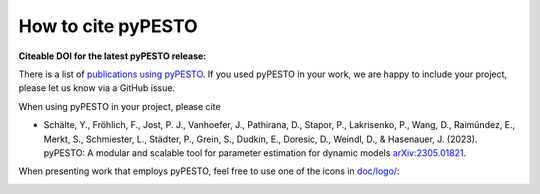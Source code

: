 How to cite pyPESTO
===================

**Citeable DOI for the latest pyPESTO release:**

.. image:: https://zenodo.org/badge/DOI/10.5281/zenodo.2553546.svg
   :target: https://doi.org/10.5281/zenodo.2553546
   :alt: pyPESTO release DOI


There is a list of `publications using pyPESTO <https://pypesto.readthedocs.io/en/latest/references.html>`_.
If you used pyPESTO in your work, we are happy to include
your project, please let us know via a GitHub issue.

When using pyPESTO in your project, please cite

- Schälte, Y., Fröhlich, F., Jost, P. J., Vanhoefer, J., Pathirana, D., Stapor, P.,
  Lakrisenko, P., Wang, D., Raimúndez, E., Merkt, S., Schmiester, L., Städter, P.,
  Grein, S., Dudkin, E., Doresic, D., Weindl, D., & Hasenauer, J. (2023). pyPESTO: A
  modular and scalable tool for parameter estimation for dynamic models `arXiv:2305.01821 <https://doi.org/10.48550/arXiv.2305.01821>`_.

When presenting work that employs pyPESTO, feel free to use one of the icons in
`doc/logo/ <https://github.com/ICB-DCM/pyPESTO/tree/main/doc/logo>`_:

.. image:: https://raw.githubusercontent.com/ICB-DCM/pyPESTO/master/doc/logo/logo.png
   :target: https://raw.githubusercontent.com/ICB-DCM/pyPESTO/master/doc/logo/logo.png
   :height: 75
   :alt: pyPESTO LOGO
